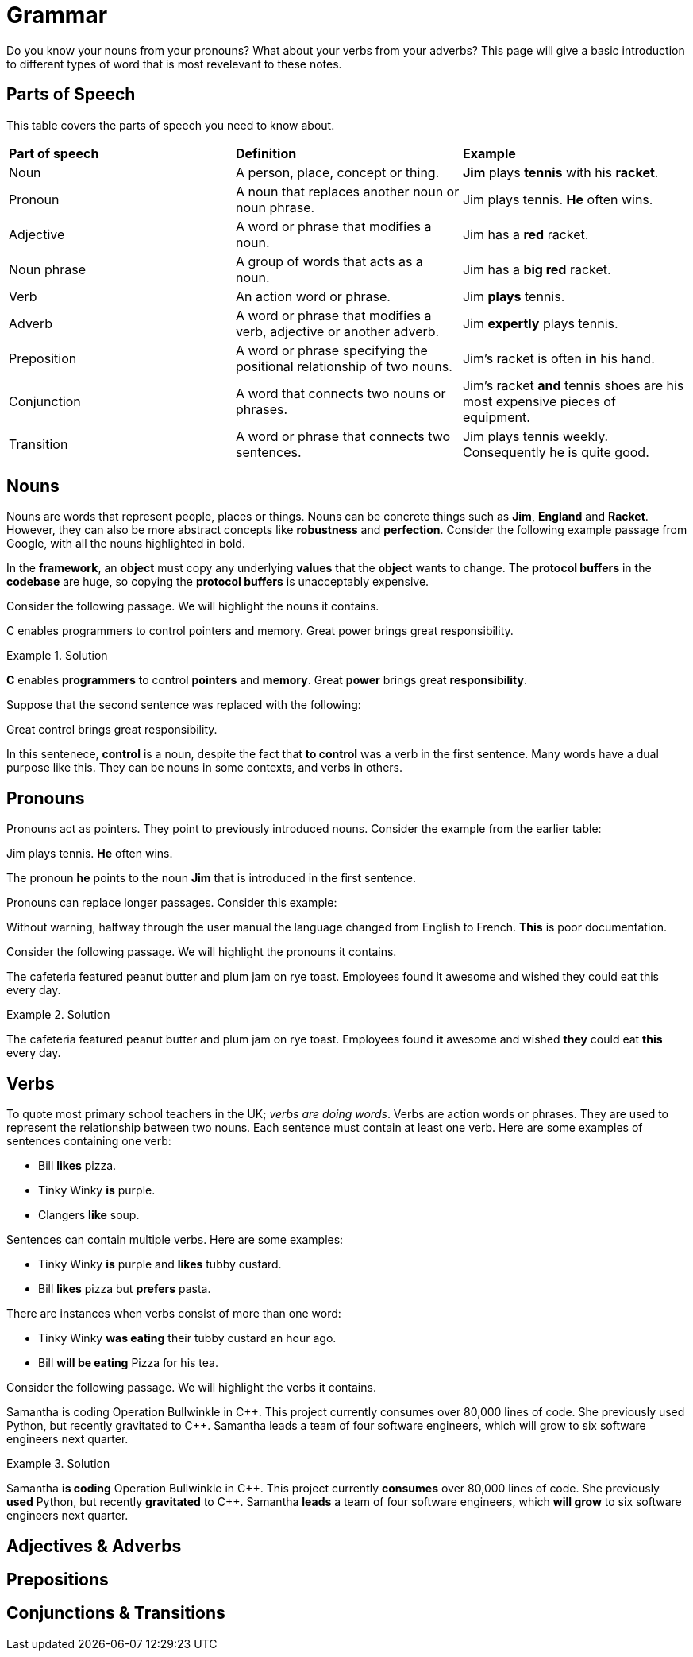 = Grammar

Do you know your nouns from your pronouns? What about your verbs from your adverbs? This page will give a basic introduction to different types of word that is most revelevant to these notes.

== Parts of Speech
This table covers the parts of speech you need to know about.

[cols="1,1,1"]
|===
|*Part of speech*
|*Definition*
|*Example*

|Noun
|A person, place, concept or thing.
|*Jim* plays *tennis* with his *racket*.

|Pronoun
|A noun that replaces another noun or noun phrase.
|Jim plays tennis. *He* often wins.

|Adjective
|A word or phrase that modifies a noun.
|Jim has a *red* racket.

|Noun phrase
|A group of words that acts as a noun.
|Jim has a *big red* racket.

|Verb
|An action word or phrase.
|Jim *plays* tennis.

|Adverb
|A word or phrase that modifies a verb, adjective or another adverb.
|Jim *expertly* plays tennis.

|Preposition
|A word or phrase specifying the positional relationship of two nouns.
|Jim's racket is often *in* his hand.

|Conjunction
|A word that connects two nouns or phrases.
|Jim's racket *and* tennis shoes are his most expensive pieces of equipment.

|Transition
|A word or phrase that connects two sentences.
|Jim plays tennis weekly. Consequently he is quite good.
|===

== Nouns

Nouns are words that represent people, places or things. Nouns can be concrete things such as *Jim*, *England* and *Racket*. However, they can also be more abstract concepts like *robustness* and *perfection*. Consider the following example passage from Google, with all the nouns highlighted in bold.

[example]
In the *framework*, an *object* must copy any underlying *values* that the *object* wants to change. The *protocol buffers* in the *codebase* are huge, so copying the *protocol buffers* is unacceptably expensive.


Consider the following passage. We will highlight the nouns it contains.

====
C enables programmers to control pointers and memory. Great power brings great responsibility.
====

.Solution
====
*C* enables *programmers* to control *pointers* and *memory*. Great *power* brings great *responsibility*.
====

Suppose that the second sentence was replaced with the following:

====
Great control brings great responsibility.
====

In this sentenece, *control* is a noun, despite the fact that *to control* was a verb in the first sentence. Many words have a dual purpose like this. They can be nouns in some contexts, and verbs in others.

== Pronouns

Pronouns act as pointers. They point to previously introduced nouns. Consider the example from the earlier table:

[sidebar]
Jim plays tennis. *He* often wins.

The pronoun *he* points to the noun *Jim* that is introduced in the first sentence.

Pronouns can replace longer passages. Consider this example:

====
Without warning, halfway through the user manual the language changed from English to French. *This* is poor documentation.
====

Consider the following passage. We will highlight the pronouns it contains.

====
The cafeteria featured peanut butter and plum jam on rye toast. Employees found it awesome and wished they could eat this every day.
====

.Solution
====
The cafeteria featured peanut butter and plum jam on rye toast. Employees found *it* awesome and wished *they* could eat *this* every day.
====

== Verbs

To quote most primary school teachers in the UK; _verbs are doing words_. Verbs are action words or phrases. They are used to represent the relationship between two nouns. Each sentence must contain at least one verb. Here are some examples of sentences containing one verb:

* Bill *likes* pizza.
* Tinky Winky *is* purple.
* Clangers *like* soup.

Sentences can contain multiple verbs. Here are some examples:

* Tinky Winky *is* purple and *likes* tubby custard.
* Bill *likes* pizza but *prefers* pasta.

There are instances when verbs consist of more than one word:

* Tinky Winky *was eating* their tubby custard an hour ago.
* Bill *will be eating* Pizza for his tea.

Consider the following passage. We will highlight the verbs it contains.

====
Samantha is coding Operation Bullwinkle in C{plus}{plus}. This project currently consumes over 80,000 lines of code. She previously used Python, but recently gravitated to C{plus}{plus}. Samantha leads a team of four software engineers, which will grow to six software engineers next quarter.
====

.Solution
====
Samantha *is coding* Operation Bullwinkle in C{plus}{plus}. This project currently *consumes* over 80,000 lines of code. She previously *used* Python, but recently *gravitated* to C{plus}{plus}. Samantha *leads* a team of four software engineers, which *will grow* to six software engineers next quarter.
====

== Adjectives & Adverbs

== Prepositions

== Conjunctions & Transitions



